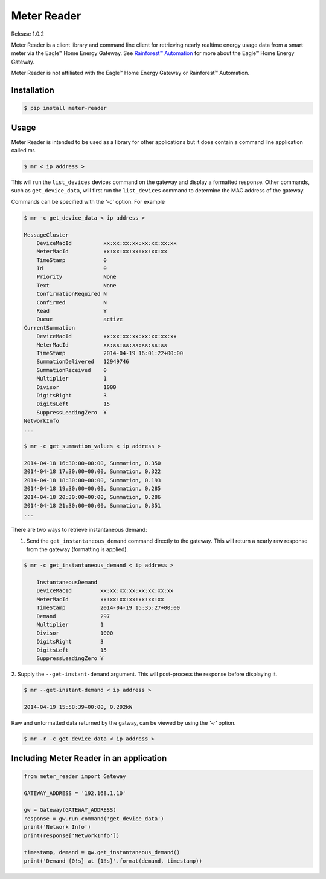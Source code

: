Meter Reader
~~~~~~~~~~~~~~~~~~~~~~~~~~~~~~~~~~~~~~~~~~~~~~~~~~~~~~~~~~~~~~~~~~~~~~~~~~~~~~~
Release 1.0.2

Meter Reader is a client library and command line client for retrieving
nearly realtime energy usage data from a smart meter via the Eagle™ Home
Energy Gateway. See
`Rainforest™ Automation <http://www.rainforestautomation.com>`_ for more
about the Eagle™ Home Energy Gateway.

Meter Reader is not affiliated with the Eagle™ Home Energy Gateway or
Rainforest™ Automation.

Installation
-------------------------------------------------------------------------------

.. code-block:: bash

    $ pip install meter-reader

Usage
-------------------------------------------------------------------------------
Meter Reader is intended to be used as a library for other applications
but it does contain a command line application called mr.

.. code-block:: bash

    $ mr < ip address >

This will run the ``list_devices`` devices command on the gateway and display
a formatted response. Other commands, such as ``get_device_data``, will first
run the ``list_devices`` command to determine the MAC address of the gateway.

Commands can be specified with the `'-c'` option. For example

.. code-block:: bash

    $ mr -c get_device_data < ip address >

    MessageCluster
        DeviceMacId          xx:xx:xx:xx:xx:xx:xx:xx
        MeterMacId           xx:xx:xx:xx:xx:xx:xx
        TimeStamp            0
        Id                   0
        Priority             None
        Text                 None
        ConfirmationRequired N
        Confirmed            N
        Read                 Y
        Queue                active
    CurrentSummation
        DeviceMacId          xx:xx:xx:xx:xx:xx:xx:xx
        MeterMacId           xx:xx:xx:xx:xx:xx:xx
        TimeStamp            2014-04-19 16:01:22+00:00
        SummationDelivered   12949746
        SummationReceived    0
        Multiplier           1
        Divisor              1000
        DigitsRight          3
        DigitsLeft           15
        SuppressLeadingZero  Y
    NetworkInfo
    ...

    $ mr -c get_summation_values < ip address >

    2014-04-18 16:30:00+00:00, Summation, 0.350
    2014-04-18 17:30:00+00:00, Summation, 0.322
    2014-04-18 18:30:00+00:00, Summation, 0.193
    2014-04-18 19:30:00+00:00, Summation, 0.285
    2014-04-18 20:30:00+00:00, Summation, 0.286
    2014-04-18 21:30:00+00:00, Summation, 0.351
    ...

There are two ways to retrieve instantaneous demand:

1. Send the ``get_instantaneous_demand`` command directly to the gateway. This
   will return a nearly raw response from the gateway (formatting is applied).

.. code-block:: bash

    $ mr -c get_instantaneous_demand < ip address >

        InstantaneousDemand
        DeviceMacId         xx:xx:xx:xx:xx:xx:xx:xx
        MeterMacId          xx:xx:xx:xx:xx:xx:xx
        TimeStamp           2014-04-19 15:35:27+00:00
        Demand              297
        Multiplier          1
        Divisor             1000
        DigitsRight         3
        DigitsLeft          15
        SuppressLeadingZero Y

2. Supply the ``--get-instant-demand`` argument. This will post-process the
response before displaying it.

.. code-block:: bash

    $ mr --get-instant-demand < ip address >

    2014-04-19 15:58:39+00:00, 0.292kW

Raw and unformatted data returned by the gatway, can be viewed by using the
`'-r'` option.

.. code-block:: bash

    $ mr -r -c get_device_data < ip address >

Including Meter Reader in an application
-------------------------------------------------------------------------------

.. code-block:: python

    from meter_reader import Gateway

    GATEWAY_ADDRESS = '192.168.1.10'

    gw = Gateway(GATEWAY_ADDRESS)
    response = gw.run_command('get_device_data')
    print('Network Info')
    print(response['NetworkInfo'])

    timestamp, demand = gw.get_instantaneous_demand()
    print('Demand {0!s} at {1!s}'.format(demand, timestamp))
